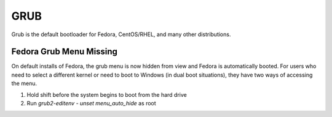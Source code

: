 .. SPDX-FileCopyrightText: 2019-2022 Louis Abel, Tommy Nguyen
..
.. SPDX-License-Identifier: MIT

GRUB
^^^^

Grub is the default bootloader for Fedora, CentOS/RHEL, and many other distributions.

Fedora Grub Menu Missing
------------------------

On default installs of Fedora, the grub menu is now hidden from view and Fedora is automatically booted. For users who need to select a different kernel or need to boot to Windows (in dual boot situations), they have two ways of accessing the menu.

#. Hold shift before the system begins to boot from the hard drive
#. Run `grub2-editenv - unset menu_auto_hide` as root

